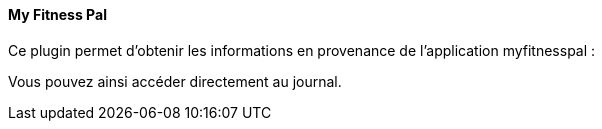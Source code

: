==== My Fitness Pal

Ce plugin permet d'obtenir les informations en provenance de l'application myfitnesspal :

Vous pouvez ainsi accéder directement au journal.
